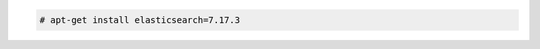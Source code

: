 .. Copyright (C) 2022 Wazuh, Inc.

.. code-block:: console

  # apt-get install elasticsearch=7.17.3

.. End of include file
